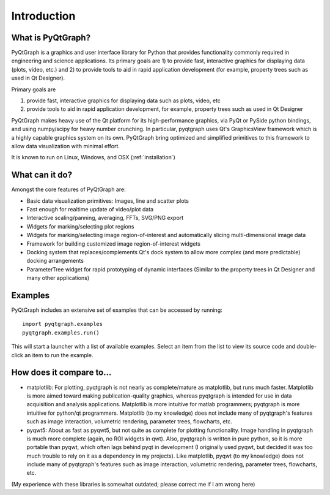 Introduction
============



What is PyQtGraph?
------------------

PyQtGraph is a graphics and user interface library for Python that provides functionality commonly required in engineering and science applications. Its primary goals are 1) to provide fast, interactive graphics for displaying data (plots, video, etc.) and 2) to provide tools to aid in rapid application development (for example, property trees such as used in Qt Designer).

Primary goals are 

#. provide fast, interactive graphics for displaying data such as plots, video, etc 
#. provide tools to aid in rapid application development, for example, property trees such as used in Qt Designer

PyQtGraph makes heavy use of the Qt platform for its high-performance graphics, via PyQt or PySide python bindings, and using numpy/scipy for heavy number crunching. In particular, pyqtgraph uses Qt's GraphicsView framework which is a highly capable graphics system on its own. PyQtGraph bring optimized and simplified primitives to this framework to allow data visualization with minimal effort. 

It is known to run on Linux, Windows, and OSX (:ref:`installation`)


What can it do?
---------------

Amongst the core features of PyQtGraph are:

* Basic data visualization primitives: Images, line and scatter plots
* Fast enough for realtime update of video/plot data
* Interactive scaling/panning, averaging, FFTs, SVG/PNG export
* Widgets for marking/selecting plot regions
* Widgets for marking/selecting image region-of-interest and automatically slicing multi-dimensional image data
* Framework for building customized image region-of-interest widgets
* Docking system that replaces/complements Qt's dock system to allow more complex (and more predictable) docking arrangements
* ParameterTree widget for rapid prototyping of dynamic interfaces (Similar to the property trees in Qt Designer and many other applications)


.. _examples:

Examples
--------

PyQtGraph includes an extensive set of examples that can be accessed by running::
    
    import pyqtgraph.examples
    pyqtgraph.examples.run()

This will start a launcher with a list of available examples. Select an item from the list to view its source code and double-click an item to run the example.


How does it compare to...
-------------------------

* matplotlib: For plotting, pyqtgraph is not nearly as complete/mature as matplotlib, but runs much faster. Matplotlib is more aimed toward making publication-quality graphics, whereas pyqtgraph is intended for use in data acquisition and analysis applications. Matplotlib is more intuitive for matlab programmers; pyqtgraph is more intuitive for python/qt programmers. Matplotlib (to my knowledge) does not include many of pyqtgraph's features such as image interaction, volumetric rendering, parameter trees, flowcharts, etc.

* pyqwt5: About as fast as pyqwt5, but not quite as complete for plotting functionality. Image handling in pyqtgraph is much more complete (again, no ROI widgets in qwt). Also, pyqtgraph is written in pure python, so it is more portable than pyqwt, which often lags behind pyqt in development (I originally used pyqwt, but decided it was too much trouble to rely on it as a dependency in my projects). Like matplotlib, pyqwt (to my knowledge) does not include many of pyqtgraph's features such as image interaction, volumetric rendering, parameter trees, flowcharts, etc.

(My experience with these libraries is somewhat outdated; please correct me if I am wrong here)
